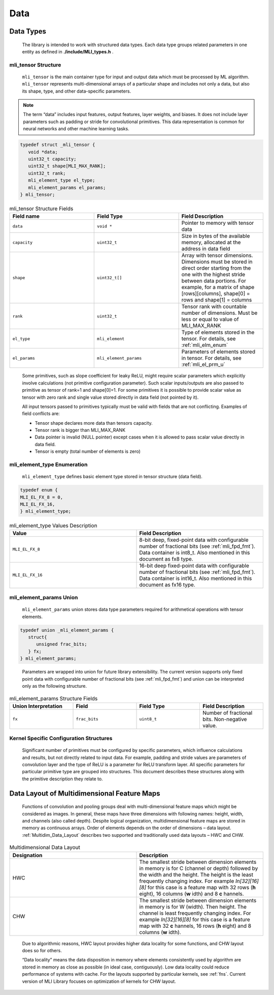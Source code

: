 .. _data:

Data
----

.. _data_types:

Data Types
~~~~~~~~~~


   The library is intended to work with structured data types. Each data type groups related parameters in one entity as defined in .\ **/include/MLI_types.h** .



.. _mli_tns_struct:
   
mli_tensor Structure
^^^^^^^^^^^^^^^^^^^^^

   ``mli_tensor`` is the main container type for input and output data which
   must be processed by ML algorithm. ``mli_tensor`` represents
   multi-dimensional arrays of a particular shape and includes not only
   a data, but also its shape, type, and other data-specific parameters.

.. note::
   The term “data” includes input
   features, output features,    
   layer weights, and biases. It 
   does not include layer        
   parameters such as padding or 
   stride for convolutional      
   primitives. This data         
   representation is common for  
   neural networks and other     
   machine learning tasks.       
	  
.. code:: c

   typedef struct _mli_tensor {
      void *data;
      uint32_t capacity;
      uint32_t shape[MLI_MAX_RANK];
      uint32_t rank;
      mli_element_type el_type;
      mli_element_params el_params;
   } mli_tensor;

   
.. _mli_tensor_struc:
.. table:: mli_tensor Structure Fields
   :widths: grid
   
   +-----------------------+-----------------------+-----------------------+
   | Field name            | Field Type            | Field Description     |
   +=======================+=======================+=======================+
   |    ``data``           |    ``void *``         | Pointer to memory     |
   |                       |                       | with tensor data      |
   +-----------------------+-----------------------+-----------------------+
   |    ``capacity``       |    ``uint32_t``       | Size in bytes of the  |
   |                       |                       | available memory,     |
   |                       |                       | allocated at the      |
   |                       |                       | address in data field |
   +-----------------------+-----------------------+-----------------------+
   |    ``shape``          |    ``uint32_t[]``     | Array with tensor     |
   |                       |                       | dimensions.           |
   |                       |                       | Dimensions must be    |
   |                       |                       | stored in direct      |
   |                       |                       | order starting from   |
   |                       |                       | the one with the      |
   |                       |                       | highest stride        |
   |                       |                       | between data          |
   |                       |                       | portions. For         |
   |                       |                       | example, for a matrix |
   |                       |                       | of shape              |
   |                       |                       | [rows][columns],      |
   |                       |                       | shape[0] = rows and   |
   |                       |                       | shape[1] = columns    |
   +-----------------------+-----------------------+-----------------------+
   |    ``rank``           |    ``uint32_t``       | Tensor rank with      |
   |                       |                       | countable number of   |
   |                       |                       | dimensions. Must be   |
   |                       |                       | less or equal to      |
   |                       |                       | value of MLI_MAX_RANK |
   +-----------------------+-----------------------+-----------------------+
   |    ``el_type``        |    ``mli_element``    | Type of elements      |
   |                       |                       | stored in the tensor. |
   |                       |                       | For details, see      |
   |                       |                       | :ref:`mli_elm_enum`   |
   +-----------------------+-----------------------+-----------------------+
   |    ``el_params``      | ``mli_element_params``| Parameters of         |
   |                       |                       | elements stored in    |
   |                       |                       | tensor. For details,  |
   |                       |                       | see                   |
   |                       |                       | :ref:`mli_el_prm_u`   |
   +-----------------------+-----------------------+-----------------------+

..

   Some primitives, such as slope coefficient for leaky ReLU, might
   require scalar parameters which explicitly involve calculations (not
   primitive configuration parameter). Such scalar
   inputs/outputs are also passed to primitive as tensor of rank=1 and
   shape[0]=1. For some primitives it is possible to provide scalar
   value as tensor with zero rank and single value stored directly in
   data field (not pointed by it).

   All input tensors passed to primitives typically must be valid with
   fields that are not conflicting. Examples of field conflicts are:

   -  Tensor shape declares more data than tensors capacity.

   -  Tensor rank is bigger than MLI_MAX_RANK

   -  Data pointer is invalid (NULL pointer) except cases when it is
      allowed to pass scalar value directly in data field.

   -  Tensor is empty (total number of elements is zero)

.. _mli_elm_enum:
   
mli_element_type Enumeration
^^^^^^^^^^^^^^^^^^^^^^^^^^^^

   ``mli_element_type`` defines basic element type stored in tensor
   structure (data field).

.. code:: c
   
   typedef enum {
   MLI_EL_FX_8 = 0,
   MLI_EL_FX_16,
   } mli_element_type;

\

.. _mli_element_type_val_desc:
.. table:: mli_element_type Values Description
   :widths: grid
   
   +-----------------------------------+-----------------------------------+
   |    Value                          |    Field Description              |
   +===================================+===================================+
   | ``MLI_EL_FX_8``                   | 8-bit deep, fixed-point data with |
   |                                   | configurable number of fractional |
   |                                   | bits (see :ref:`mli_fpd_fmt`).    |
   |                                   | Data container is int8_t.         |
   |                                   | Also mentioned in this            |
   |                                   | document as fx8 type.             |
   +-----------------------------------+-----------------------------------+
   | ``MLI_EL_FX_16``                  | 16-bit deep fixed-point data with |
   |                                   | configurable number of fractional |
   |                                   | bits (see :ref:`mli_fpd_fmt`).    |
   |                                   | Data container is int16_t.        |
   |                                   | Also mentioned in this            |
   |                                   | document as fx16 type.            |
   +-----------------------------------+-----------------------------------+

.. _mli_el_prm_u:   
   
mli_element_params Union
^^^^^^^^^^^^^^^^^^^^^^^^

   ``mli_element_params`` union stores data type parameters required for
   arithmetical operations with tensor elements.

.. code:: c
   
   typedef union _mli_element_params {
      struct{
         unsigned frac_bits;
      } fx;
   } mli_element_params;

..
   
   Parameters are wrapped into union for future library extensibility.
   The current version supports only fixed point data with configurable
   number of fractional bits (see :ref:`mli_fpd_fmt`) and union
   can be interpreted only as the following structure.
   
\

.. _mli_element_params_struct_fields:
.. table:: mli_element_params Structure Fields
   :widths: grid   

   +-----------------+-----------------+-----------------+-----------------+
   | Union           | Field           | Field Type      | Field           |
   | Interpretation  |                 |                 | Description     |
   +=================+=================+=================+=================+
   | ``fx``          | ``frac_bits``   | ``uint8_t``     | Number of       |
   |                 |                 |                 | fractional      |
   |                 |                 |                 | bits.           |
   |                 |                 |                 | Non-negative    |
   |                 |                 |                 | value.          |
   +-----------------+-----------------+-----------------+-----------------+

Kernel Specific Configuration Structures
^^^^^^^^^^^^^^^^^^^^^^^^^^^^^^^^^^^^^^^^

   Significant number of primitives must be configured by specific
   parameters, which influence calculations and results, but not
   directly related to input data. For example, padding and stride
   values are parameters of convolution layer and the type of ReLU is a
   parameter for ReLU transform layer. All specific parameters for
   particular primitive type are grouped into structures. This document
   describes these structures along with the primitive description they
   relate to.

.. _data_muldim:
   
Data Layout of Multidimensional Feature Maps
~~~~~~~~~~~~~~~~~~~~~~~~~~~~~~~~~~~~~~~~~~~~

   Functions of convolution and pooling groups deal with
   multi-dimensional feature maps which might be considered as images.
   In general, these maps have three dimensions with following names:
   height, width, and channels (also called depth). Despite logical
   organization, multidimensional feature maps are stored in memory as
   continuous arrays. Order of elements depends on the order of
   dimensions – data layout. :ref:`Multidim_Data_Layout` describes 
   two supported and traditionally used data layouts – HWC and CHW.

\

.. _Multidim_Data_Layout:
.. table:: Multidimensional Data Layout
   :widths: grid      

   +-----------------------------------+-----------------------------------+
   | Designation                       |    Description                    |
   +===================================+===================================+
   | HWC                               | The smallest stride between       |
   |                                   | dimension elements in memory is   |
   |                                   | for C (channel or depth) followed |
   |                                   | by the width and the height. The  |
   |                                   | height is the least frequently    |
   |                                   | changing index. For example       |
   |                                   | *In[32][16][8]* for this case is  |
   |                                   | a feature map with 32 rows        |
   |                                   | (**h** eight), 16 columns         |
   |                                   | (**w** idth) and 8                |
   |                                   | **c** hannels.                    |
   +-----------------------------------+-----------------------------------+
   | CHW                               | The smallest stride between       |
   |                                   | dimension elements in memory is   |
   |                                   | for W (width). Then height. The   |
   |                                   | channel is least frequently       |
   |                                   | changing index. For example       |
   |                                   | *In[32][16][8]* for this case is  |
   |                                   | a feature map with 32             |
   |                                   | **c** hannels, 16 rows            |
   |                                   | (**h** eight) and 8 columns       |
   |                                   | (**w** idth).                     |
   +-----------------------------------+-----------------------------------+

..

   Due to algorithmic reasons, HWC layout provides higher data locality
   for some functions, and CHW layout does so for others.

   “Data locality” means the data disposition in memory where elements
   consistently used by algorithm are stored in memory as close as
   possible (in ideal case, contiguously). Low data locality could
   reduce performance of systems with cache. For the layouts supported
   by particular kernels, see :ref:`fns`. Current version of MLI Library
   focuses on optimization of kernels for CHW layout.


